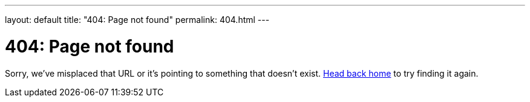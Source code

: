 ---
layout: default
title: "404: Page not found"
permalink: 404.html
---

= 404: Page not found
:page-liquid:
:url-home: https://life.wijesundara.org

Sorry, we've misplaced that URL or it's pointing to something that doesn't exist. {url-home}[Head back home] to try finding it again.